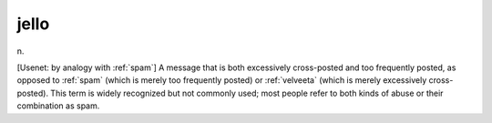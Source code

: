 .. _jello:

============================================================
jello
============================================================

n\.

[Usenet: by analogy with :ref:`spam`\] A message that is both excessively cross-posted and too frequently posted, as opposed to :ref:`spam` (which is merely too frequently posted) or :ref:`velveeta` (which is merely excessively cross-posted).
This term is widely recognized but not commonly used; most people refer to both kinds of abuse or their combination as spam.

